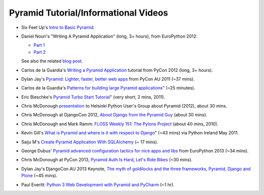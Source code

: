 Pyramid Tutorial/Informational Videos
-------------------------------------

* Six Feet Up's `Intro to Basic Pyramid
  <http://www.sixfeetup.com/blog/intro-to-the-python-framework-pyramid-and-a-sample-app>`_.

* Daniel Nouri's "Writing A Pyramid Application" (long, 3+ hours), from
  EuroPython 2012:

  - `Part 1 <http://www.youtube.com/watch?v=dKZjbm_qLUM>`_

  - `Part 2 <http://www.youtube.com/watch?v=vNvMAOko6ME>`_

  See also the related `blog post <http://danielnouri.org/notes/2012/08/16/pyramid-europython-tutorial-video/>`_.

* Carlos de la Guardia's `Writing a Pyramid Application
  <http://www.youtube.com/watch?v=NBSosX8xiRk>`_
  tutorial from PyCon 2012 (long, 3+ hours).

* Dylan Jay's `Pyramid: Lighter, faster, better web apps
  <http://www.youtube.com/watch?v=DBV0MsRu72M>`_ from PyCon AU 2011 (~37 mins).

* Carlos de la Guardia's `Patterns for building large Pyramid applications
  <http://www.youtube.com/watch?v=NUQMr5R3dlk>`_" (~25 minutes).

* Eric Bieschke's `Pyramid Turbo Start Tutorial
  <http://www.youtube.com/watch?v=PscYR_4sQCU>`_" (very short, 2 mins, 2011).

* Chris McDonough `presentation
  <http://www.youtube.com/watch?v=XKYuKWqr_do&feature=youtu.be>`_
  to Helsinki Python User's Group about Pyramid (2012), about 30 mins.

* Chris McDonough at DjangoCon 2012, `About Django from the Pyramid Guy
  <http://www.youtube.com/watch?v=eN7h6ZbzMy0>`_ (about 30 mins).

* Chris McDonough and Mark Ramm: `FLOSS Weekly 151: The Pylons Project
  <http://www.youtube.com/watch?v=_A8kDHozPoM>`_ (about 40 mins, 2010).

* Kevin Gill's `What is Pyramid and where is it with respect to Django
  <http://vimeo.com/23771511>`_" (~43 mins) via Python Ireland May 2011.

* Saiju M's `Create Pyramid Application With SQLAlchemy
  <http://www.youtube.com/watch?v=L2KSsqwwH9M>`_ (~ 17 mins).

* George Dubus' `Pyramid advanced configuration tactics for nice apps and libs
  <http://www.youtube.com/watch?v=VmfWkeUOuYY&feature=youtu.be>`_ from
  EuroPython 2013 (~34 mins).

* Chris McDonough at PyCon 2013, `Pyramid Auth Is Hard, Let's Ride Bikes
  <http://pyvideo.org/video/1691/pyramid-auth-is-hard-lets-ride-bikes>`_ (~30
  mins).

* Dylan Jay's DjangoCon AU 2013 Keynote, `The myth of goldilocks and the three
  frameworks, Pyramid, Django and Plone
  <http://www.youtube.com/watch?v=vW1ZhO-_ZQk>`_ (~45 mins).

* Paul Everitt: `Python 3 Web Development with Pyramid and PyCharm
  <http://blog.jetbrains.com/blog/2013/10/21/webinar-recording-production-python-3-web-development-with-pyramid-and-pycharm/>`_
  (~1 hr).

